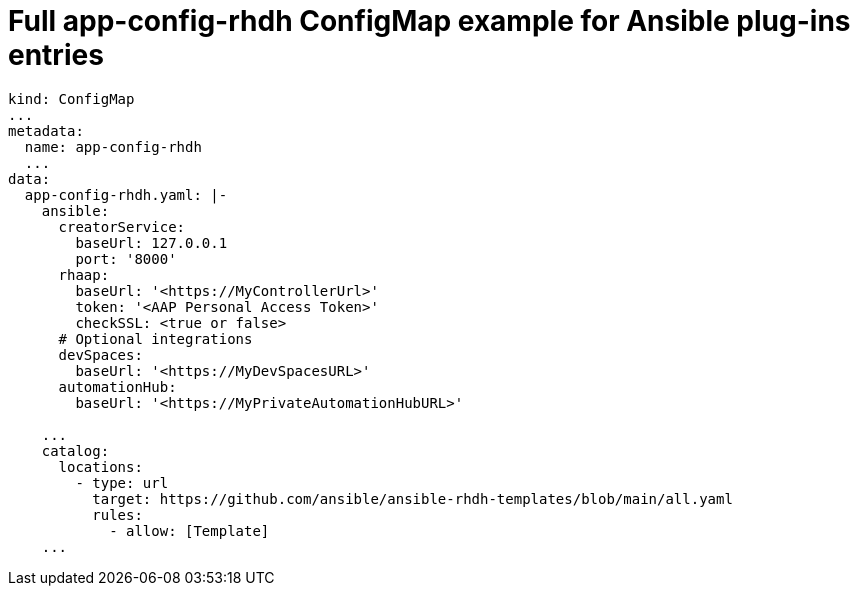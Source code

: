 :_mod-docs-content-type: REFERENCE

[id="rhdh-full-aap-configmap-example_{context}"]
= Full app-config-rhdh ConfigMap example for Ansible plug-ins entries

----
kind: ConfigMap
...
metadata:
  name: app-config-rhdh
  ...
data:
  app-config-rhdh.yaml: |-
    ansible:
      creatorService:
        baseUrl: 127.0.0.1
        port: '8000'
      rhaap:
        baseUrl: '<https://MyControllerUrl>'
        token: '<AAP Personal Access Token>'
        checkSSL: <true or false>
      # Optional integrations 
      devSpaces:
        baseUrl: '<https://MyDevSpacesURL>'
      automationHub:
        baseUrl: '<https://MyPrivateAutomationHubURL>'

    ...
    catalog:
      locations:
        - type: url
          target: https://github.com/ansible/ansible-rhdh-templates/blob/main/all.yaml
          rules:
            - allow: [Template]
    ...

----

